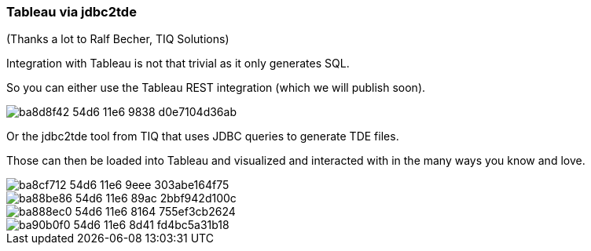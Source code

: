 === Tableau via jdbc2tde

(Thanks a lot to Ralf Becher, TIQ Solutions)

Integration with Tableau is not that trivial as it only generates SQL. 

So you can either use the Tableau REST integration (which we will publish soon). 

image::https://cloud.githubusercontent.com/assets/6613815/17213908/ba8d8f42-54d6-11e6-9838-d0e7104d36ab.png[]

Or the jdbc2tde tool from TIQ that uses JDBC queries to generate TDE files.

Those can then be loaded into Tableau and visualized and interacted with in the many ways you know and love.

image::https://cloud.githubusercontent.com/assets/6613815/17213907/ba8cf712-54d6-11e6-9eee-303abe164f75.png[]

image::https://cloud.githubusercontent.com/assets/6613815/17213906/ba88be86-54d6-11e6-89ac-2bbf942d100c.png[]

image::https://cloud.githubusercontent.com/assets/6613815/17213905/ba888ec0-54d6-11e6-8164-755ef3cb2624.png[]

image::https://cloud.githubusercontent.com/assets/6613815/17213909/ba90b0f0-54d6-11e6-8d41-fd4bc5a31b18.png[]
